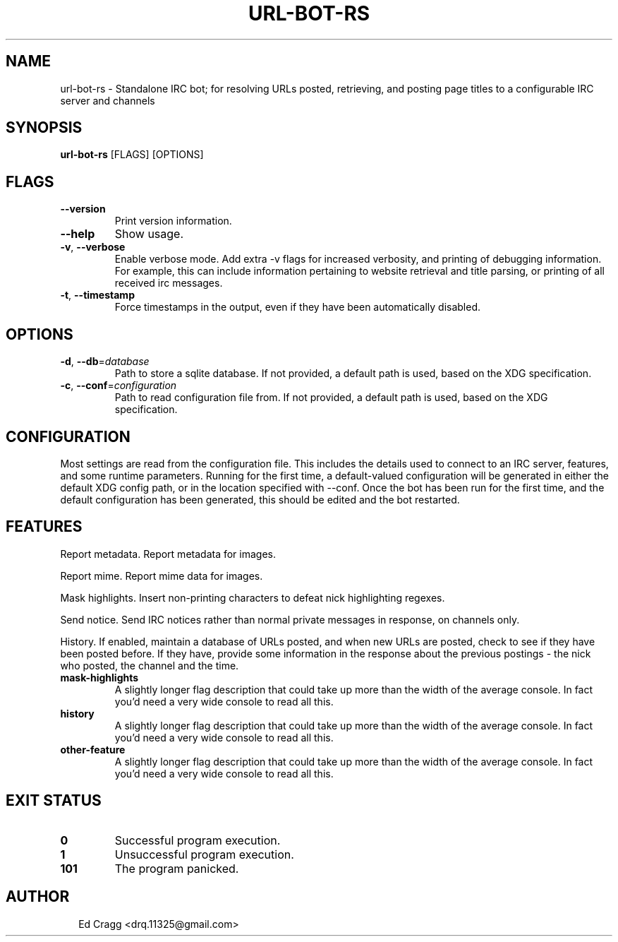 .TH URL-BOT-RS 1
.SH NAME
url\-bot\-rs \- Standalone IRC bot; for resolving URLs posted, retrieving, and posting page titles to a configurable IRC server and channels
.SH SYNOPSIS
\fBurl\-bot\-rs\fR [FLAGS] [OPTIONS]
.SH FLAGS
.TP
\fB\-\-version\fR
Print version information.

.TP
\fB\-\-help\fR
Show usage.

.TP
\fB\-v\fR, \fB\-\-verbose\fR
Enable verbose mode. Add extra \-v flags for increased verbosity, and printing of debugging information. For example, this can include information pertaining to website retrieval and title parsing, or printing of all received irc messages.

.TP
\fB\-t\fR, \fB\-\-timestamp\fR
Force timestamps in the output, even if they have been automatically disabled.
.SH OPTIONS
.TP
\fB\-d\fR, \fB\-\-db\fR=\fIdatabase\fR
Path to store a sqlite database. If not provided, a default path is used, based on the XDG specification.

.TP
\fB\-c\fR, \fB\-\-conf\fR=\fIconfiguration\fR
Path to read configuration file from. If not provided, a default path is used, based on the XDG specification.
.SH CONFIGURATION
Most settings are read from the configuration file. This includes the details used to connect to an IRC server, features, and some runtime parameters. Running for the first time, a default\-valued configuration will be generated in either the default XDG config path, or in the location specified with \-\-conf. Once the bot has been run for the first time, and the default configuration has been generated, this should be edited and the bot restarted.


.SH FEATURES
Report metadata. Report metadata for images.

Report mime. Report mime data for images.

Mask highlights. Insert non\-printing characters to defeat nick highlighting regexes.

Send notice. Send IRC notices rather than normal private messages in response, on channels only.

History. If enabled, maintain a database of URLs posted, and when new URLs are posted, check to see if they have been posted before. If they have, provide some information in the response about the previous postings \- the nick who posted, the channel and the time.

.IP \fBmask-highlights\fP
A slightly longer flag description that could take up more than the width
of the average console. In fact you'd need a very wide console to read all
this.
.IP \fBhistory\fP
A slightly longer flag description that could take up more than the width
of the average console. In fact you'd need a very wide console to read all
this.
.IP \fBother-feature\fP
A slightly longer flag description that could take up more than the width
of the average console. In fact you'd need a very wide console to read all
this.

.SH EXIT STATUS
.TP
\fB0\fR
Successful program execution.

.TP
\fB1\fR
Unsuccessful program execution.

.TP
\fB101\fR
The program panicked.
.SH AUTHOR
.P
.RS 2
.nf
Ed Cragg <drq.11325@gmail.com>
